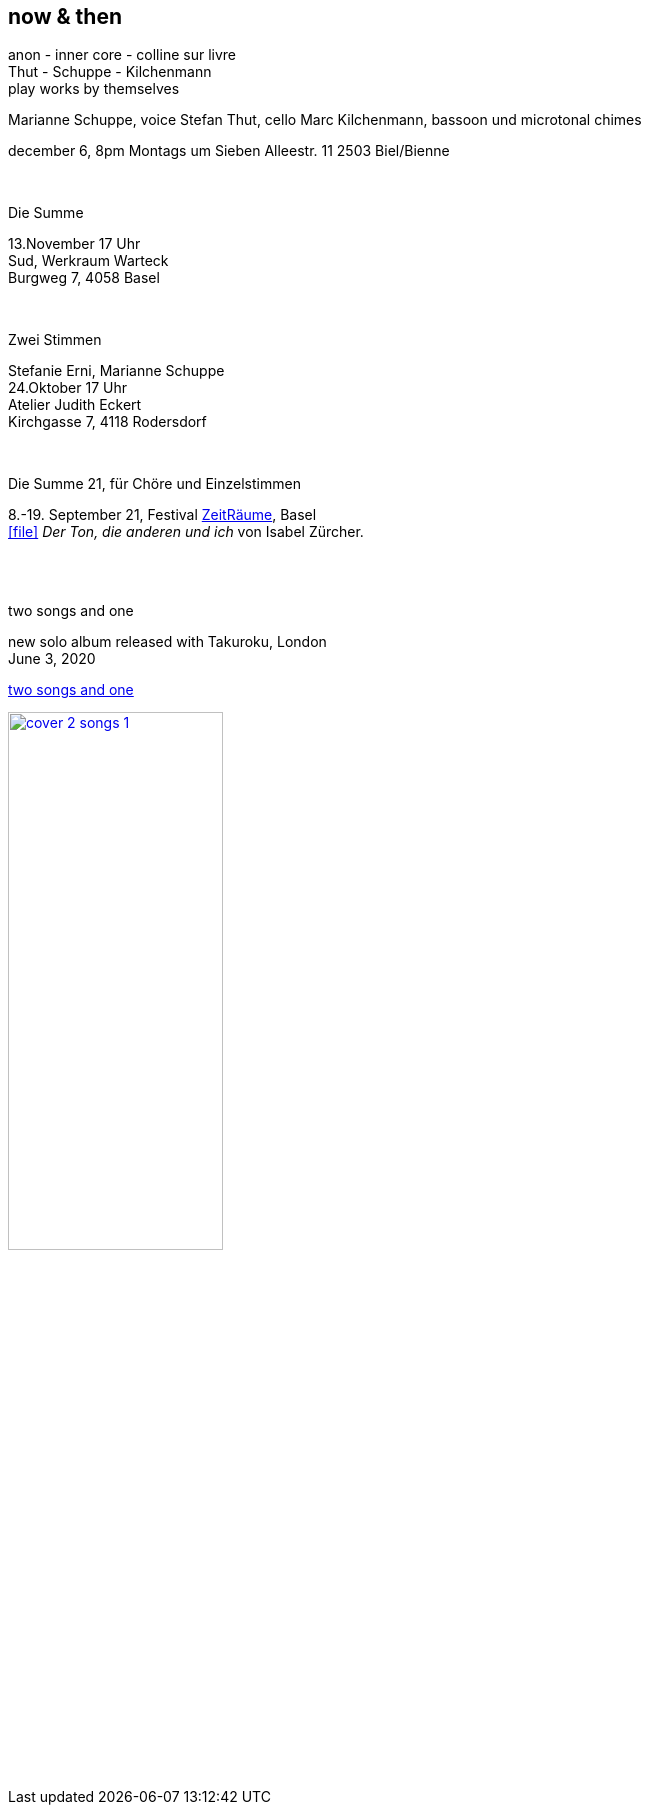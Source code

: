 
== now & then

[%hardbreaks]
anon - inner core - colline sur livre
Thut - Schuppe - Kilchenmann
play works by themselves

Marianne Schuppe, voice
Stefan Thut, cello
Marc Kilchenmann, bassoon und microtonal chimes

december 6, 8pm
Montags um Sieben
Alleestr. 11
2503 Biel/Bienne

{sp} +

[%hardbreaks]
.Die Summe
13.November  17 Uhr
Sud, Werkraum Warteck
Burgweg 7, 4058 Basel

{sp} +

[%hardbreaks]
.Zwei Stimmen
Stefanie Erni, Marianne Schuppe
24.Oktober  17 Uhr
Atelier Judith Eckert
Kirchgasse 7, 4118 Rodersdorf

{sp} +

[%hardbreaks]
.Die Summe 21, für Chöre und Einzelstimmen
8.-19. September 21, Festival https://zeitraeumebasel.com/die-summe-21[ZeitRäume], Basel
icon:file[link=pdf/Summe.pdf] _Der Ton, die anderen und ich_ von Isabel Zürcher.


{sp} +
{sp} +

[%hardbreaks]
.two songs and one
new solo album released with Takuroku, London
June 3, 2020

https://www.cafeoto.co.uk/shop/marianne-schuppe-two-songs-and-one/[two songs and one]

image::news/cover-2-songs-1.jpg[width=50%,link=images/news/cover-2-songs-1.jpg]
